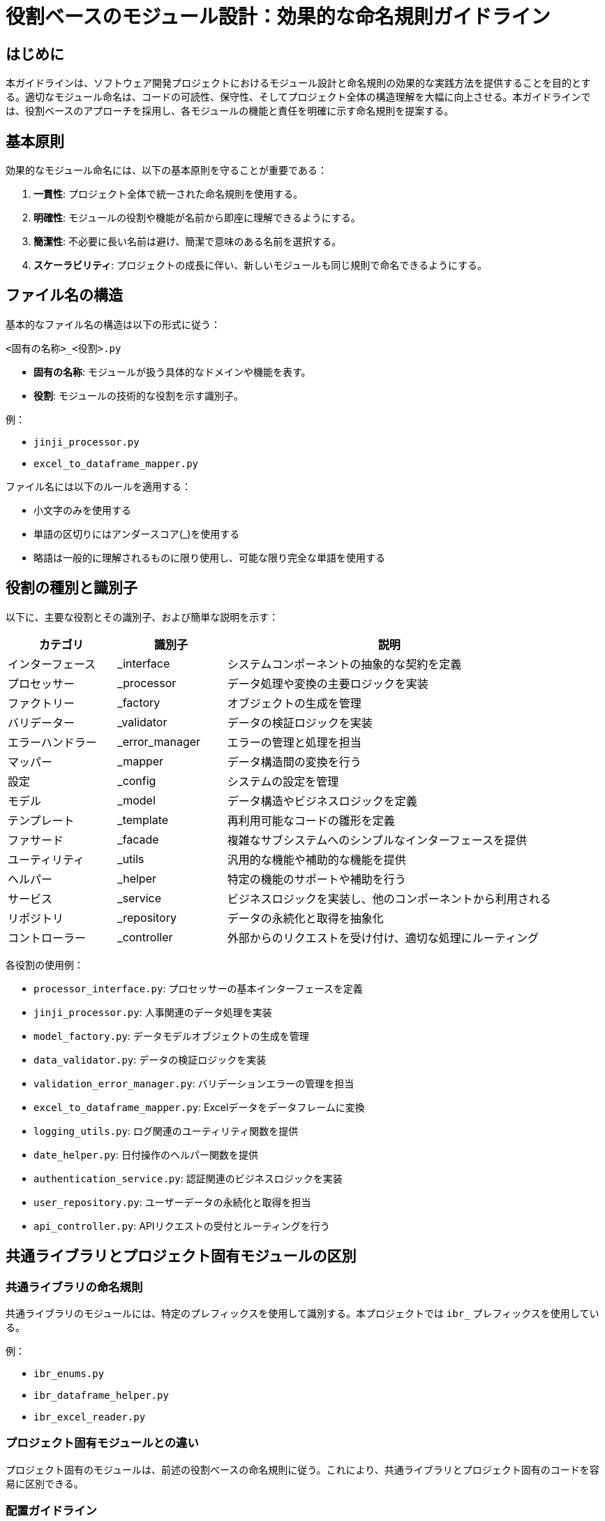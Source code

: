 = 役割ベースのモジュール設計：効果的な命名規則ガイドライン

== はじめに

本ガイドラインは、ソフトウェア開発プロジェクトにおけるモジュール設計と命名規則の効果的な実践方法を提供することを目的とする。適切なモジュール命名は、コードの可読性、保守性、そしてプロジェクト全体の構造理解を大幅に向上させる。本ガイドラインでは、役割ベースのアプローチを採用し、各モジュールの機能と責任を明確に示す命名規則を提案する。

== 基本原則

効果的なモジュール命名には、以下の基本原則を守ることが重要である：

1. *一貫性*: プロジェクト全体で統一された命名規則を使用する。
2. *明確性*: モジュールの役割や機能が名前から即座に理解できるようにする。
3. *簡潔性*: 不必要に長い名前は避け、簡潔で意味のある名前を選択する。
4. *スケーラビリティ*: プロジェクトの成長に伴い、新しいモジュールも同じ規則で命名できるようにする。

== ファイル名の構造

基本的なファイル名の構造は以下の形式に従う：

----
<固有の名称>_<役割>.py
----

- *固有の名称*: モジュールが扱う具体的なドメインや機能を表す。
- *役割*: モジュールの技術的な役割を示す識別子。

例：

- `jinji_processor.py`
- `excel_to_dataframe_mapper.py`

ファイル名には以下のルールを適用する：

* 小文字のみを使用する
* 単語の区切りにはアンダースコア(_)を使用する
* 略語は一般的に理解されるものに限り使用し、可能な限り完全な単語を使用する

== 役割の種別と識別子

以下に、主要な役割とその識別子、および簡単な説明を示す：

[options="header", cols='1,1,3']
|===
| カテゴリ         | 識別子         | 説明
| インターフェース | _interface     | システムコンポーネントの抽象的な契約を定義
| プロセッサー     | _processor     | データ処理や変換の主要ロジックを実装
| ファクトリー     | _factory       | オブジェクトの生成を管理
| バリデーター     | _validator     | データの検証ロジックを実装
| エラーハンドラー | _error_manager | エラーの管理と処理を担当
| マッパー         | _mapper        | データ構造間の変換を行う
| 設定             | _config        | システムの設定を管理
| モデル           | _model         | データ構造やビジネスロジックを定義
| テンプレート     | _template      | 再利用可能なコードの雛形を定義
| ファサード       | _facade        | 複雑なサブシステムへのシンプルなインターフェースを提供
| ユーティリティ   | _utils         | 汎用的な機能や補助的な機能を提供
| ヘルパー         | _helper        | 特定の機能のサポートや補助を行う
| サービス         | _service       | ビジネスロジックを実装し、他のコンポーネントから利用される
| リポジトリ       | _repository    | データの永続化と取得を抽象化
| コントローラー   | _controller    | 外部からのリクエストを受け付け、適切な処理にルーティング
|===

各役割の使用例：

* `processor_interface.py`: プロセッサーの基本インターフェースを定義
* `jinji_processor.py`: 人事関連のデータ処理を実装
* `model_factory.py`: データモデルオブジェクトの生成を管理
* `data_validator.py`: データの検証ロジックを実装
* `validation_error_manager.py`: バリデーションエラーの管理を担当
* `excel_to_dataframe_mapper.py`: Excelデータをデータフレームに変換
* `logging_utils.py`: ログ関連のユーティリティ関数を提供
* `date_helper.py`: 日付操作のヘルパー関数を提供
* `authentication_service.py`: 認証関連のビジネスロジックを実装
* `user_repository.py`: ユーザーデータの永続化と取得を担当
* `api_controller.py`: APIリクエストの受付とルーティングを行う

== 共通ライブラリとプロジェクト固有モジュールの区別

=== 共通ライブラリの命名規則
共通ライブラリのモジュールには、特定のプレフィックスを使用して識別する。本プロジェクトでは `ibr_` プレフィックスを使用している。

例：

* `ibr_enums.py`
* `ibr_dataframe_helper.py`
* `ibr_excel_reader.py`

=== プロジェクト固有モジュールとの違い
プロジェクト固有のモジュールは、前述の役割ベースの命名規則に従う。これにより、共通ライブラリとプロジェクト固有のコードを容易に区別できる。

=== 配置ガイドライン
* 共通ライブラリ: `src/lib/common_utils/` ディレクトリに配置
* package固有モジュール: packageディレクトリ構造内に配置

=== 推奨プラクティス
. 役割を明確に示す識別子を常に使用する。
. ドメイン特有の名称と技術的役割を組み合わせる。
. 一貫性を保つために、チーム内で命名規則を文書化し共有する。
. 新しいモジュールを作成する際は、既存の命名パターンを参考にする。
. コードレビューの際に命名規則の遵守を確認する。

=== 避けるべき命名パターン（アンチパターン）
. 意味不明な略語や暗号的な名前の使用
. 役割を示さない一般的すぎる名前（例：`util.py`, `helper.py`）
. 複数の役割を一つのファイルに詰め込んだ巨大なモジュール
. 命名規則の一貫性を無視した独自の命名

== まとめ

本ガイドラインで提案した役割ベースのモジュール設計と命名規則を適用することで、以下の利点が期待できる：

. コードの可読性と理解しやすさの向上
. プロジェクト構造の明確化
. 新規開発者のオンボーディング時間の短縮
. 保守性とスケーラビリティの改善

チーム全体でこれらの規則に合意し、一貫して適用することが重要である。定期的なレビューと更新を通じて、プロジェクトの進化に合わせてガイドラインを調整していくことを推奨する。

効果的なモジュール設計と命名は、長期的なプロジェクトの成功に大きく貢献する。本ガイドラインを基に、プロジェクトに最適化された命名規則を確立し、品質の高いソフトウェア開発を実現することが望ましい。
